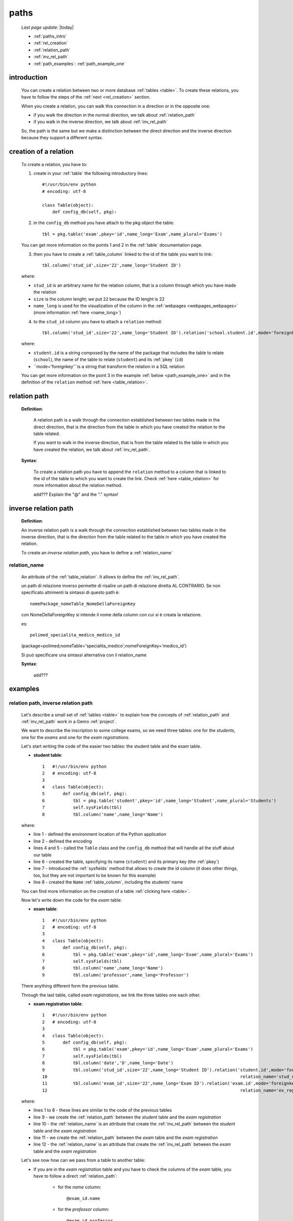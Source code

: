 .. _paths:

=====
paths
=====

    *Last page update*: |today|
    
    * :ref:`paths_intro`
    * :ref:`rel_creation`
    * :ref:`relation_path`
    * :ref:`inv_rel_path`
    * :ref:`path_examples`: :ref:`path_example_one`
    
.. _paths_intro:
    
introduction
============

    You can create a relation between two or more database :ref:`tables <table>`. To create these
    relations, you have to follow the steps of the :ref:`next <rel_creation>` section.
    
    When you create a relation, you can walk this connection in a direction or in the opposite one:
    
    * if you walk the direction in the normal direction, we talk about :ref:`relation_path`
    * if you walk in the inverse direction, we talk about :ref:`inv_rel_path`
    
    So, the path is the same but we make a distinction between the direct direction and the
    inverse direction because they support a different syntax.
    
.. _rel_creation:

creation of a relation
======================

    To create a relation, you have to:
    
    1. create in your :ref:`table` the following introductory lines::
    
        #!/usr/bin/env python
        # encoding: utf-8
        
        class Table(object):
            def config_db(self, pkg):
            
    2. in the ``config_db`` method you have attach to the pkg object the table::
    
        tbl = pkg.table('exam',pkey='id',name_long='Exam',name_plural='Exams')
        
    You can get more information on the points 1 and 2 in the :ref:`table` documentation page.
        
    3. then you have to create a :ref:`table_column` linked to the id of the table you want to link::
       
        tbl.column('stud_id',size='22',name_long='Student ID')
        
    where:
    
    * ``stud_id`` is an arbitrary name for the relation column, that is a column through which you have
      made the relation
    * ``size`` is the column lenght; we put ``22`` because the ID lenght is 22
    * ``name_long`` is used for the visualization of the column in the :ref:`webpages <webpages_webpages>`
      (more information :ref:`here <name_long>`)
      
    4. to the ``stud_id`` column you have to attach a ``relation`` method::
    
        tbl.column('stud_id',size='22',name_long='Student ID').relation('school.student.id',mode='foreignkey')
        
    where:
    
    * ``student.id`` is a string composed by the name of the package that includes the table to relate
      (``school``), the name of the table to relate (``student``) and its :ref:`pkey` (``id``)
    * ``mode='foreignkey'``is a string that transform the relation in a SQL relation
    
    You can get more information on the point 3 in the example :ref:`below <path_example_one>` and in the
    definition of the ``relation`` method :ref:`here <table_relation>`.
    
.. _relation_path:

relation path
=============

    **Definition**:
    
        A relation path is a walk through the connection established between two tables made in the
        direct direction, that is the direction from the table in which you have created the relation
        to the table related.
        
        If you want to walk in the inverse direction, that is from the table related to the table in
        which you have created the relation, we talk about :ref:`inv_rel_path`.
    
    **Syntax**:
    
        To create a relation path you have to append the ``relation`` method to a column that is
        linked to the id of the table to which you want to create the link. Check
        :ref:`here <table_relation>` for more information about the relation method.
        
        add??? Explain the "@" and the "." syntax!
    
.. _inv_rel_path:

inverse relation path
=====================

    **Definition**:
    
    An inverse relation path is a walk through the connection established between two tables made
    in the inverse direction, that is the direction from the table related to the table in which
    you have created the relation.
    
    To create an *inverse relation path*, you have to define a :ref:`relation_name`
    
.. _relation_name:

relation_name
-------------

    An attribute of the :ref:`table_relation`. It allows to define the :ref:`inv_rel_path`.
    
    un path di relazione inverso permette di risalire un path di relazione diretta AL CONTRARIO.
    Se non specificato altrimenti la sintassi di questo path è::
    
        nomePackage_nomeTable_NomeDellaForeignKey
        
    con NomeDellaForeignKey si intende il nome della column con cui si è creata la relazione.
    
    es::
    
        polimed_specialita_medico_medico_id
        
    (package=polimed;nomeTable='specialita_medico';nomeForeignKey='medico_id')
    
    Si può specificare una sintassi alternativa con il relation_name
    
    **Syntax**:
    
        add???
    
.. _path_examples:

examples
========

.. _path_example_one:

relation path, inverse relation path
------------------------------------

    Let's describe a small set of :ref:`tables <table>` to explain how the concepts of
    :ref:`relation_path` and :ref:`inv_rel_path` work in a Genro :ref:`project`.
    
    We want to describe the inscription to some college exams, so we need three tables: one for the
    *students*, one for the *exams* and one for the *exam registrations*.
    
    Let's start writing the code of the easier two tables: the student table and the exam table.
    
    * **student table**::
        
        1   #!/usr/bin/env python
        2   # encoding: utf-8
        3   
        4   class Table(object):
        5       def config_db(self, pkg):
        6           tbl = pkg.table('student',pkey='id',name_long='Student',name_plural='Students')
        7           self.sysFields(tbl)
        8           tbl.column('name',name_long='Name')
                
    where:
    
    * line 1 - defined the environment location of the Python application
    * line 2 - defined the encoding
    * lines 4 and 5 - called the ``Table`` class and the ``config_db`` method that
      will handle all the stuff about our table
    * line 6 - created the table, specifying its name (``student``)
      and its primary key (the :ref:`pkey`)
    * line 7 - introduced the :ref:`sysfields` method that allows to create the id column
      (it does other things, too, but they are not important to be known for this example)
    * line 8 - created the ``Name`` :ref:`table_column`, including the students' name
    
    You can find more information on the creation of a table :ref:`clicking here <table>`.
    
    Now let's write down the code for the *exam* table:
    
    * **exam table**::
        
        1   #!/usr/bin/env python
        2   # encoding: utf-8
        3   
        4   class Table(object):
        5       def config_db(self, pkg):
        6           tbl = pkg.table('exam',pkey='id',name_long='Exam',name_plural='Exams')
        7           self.sysFields(tbl)
        8           tbl.column('name',name_long='Name')
        9           tbl.column('professor',name_long='Professor')
                
    There anything different form the previous table.
    
    Through the last table, called *exam registrations*, we link the three tables one each other.
    
    * **exam registration table**::
    
        1   #!/usr/bin/env python
        2   # encoding: utf-8
        3   
        4   class Table(object):
        5       def config_db(self, pkg):
        6           tbl = pkg.table('exam',pkey='id',name_long='Exam',name_plural='Exams')
        7           self.sysFields(tbl)
        8           tbl.column('date','D',name_long='Date')
        9           tbl.column('stud_id',size='22',name_long='Student ID').relation('student.id',mode='foreignkey',
        10                                                                           relation_name='stud_registrations')
        11          tbl.column('exam_id',size='22',name_long='Exam ID').relation('exam.id',mode='foreignkey',
        12                                                                           relation_name='ex_registrations')
                                                                              
    where:
    
    * lines 1 to 8 - these lines are similar to the code of the previous tables
    * line 9 - we create the :ref:`relation_path` between the *student* table and the *exam registration*
    * line 10 - the :ref:`relation_name` is an attribute that create the :ref:`inv_rel_path` between
      the *student* table and the *exam registration*
    * line 11 - we create the :ref:`relation_path` between the *exam* table and the *exam registration*
    * line 12 - the :ref:`relation_name` is an attribute that create the :ref:`inv_rel_path` between
      the *exam* table and the *exam registration*
      
    Let's see now how can we pass from a table to another table:
    
    * If you are in the *exam registration* table and you have to check the columns of the
      *exam* table, you have to follow a direct :ref:`relation_path`:
      
        * for the *name* column::
        
            @exam_id.name
            
        * for the *professor* column::
            
            @exam_id.professor
            
    * If you are in the *exam registration* table and you have to check the columns of the
      *student* table, you have to follow a direct :ref:`relation_path`:
      
        * for the *name* column::
        
            @stud_id.name
            
    * If you need to check the columns of the *exam* table from the *student* table you have
      to make the following path::
      
        @stud_registrations.exam_id.COLUMN
        
      adding in place of COLUMN the column of the *exam* table you want.
      
      So if you want to check the "name" column the path will be::
      
        @stud_registrations.exam_id.name
        
      and if you want to check the "professor" column the path will be::
        
        @stud_registrations.exam_id.professor
        
    add??? ripeto da linea 139 in giù partendo da *exam* e andando in *student*...
      
    add??? image!
    
    
      
    
    